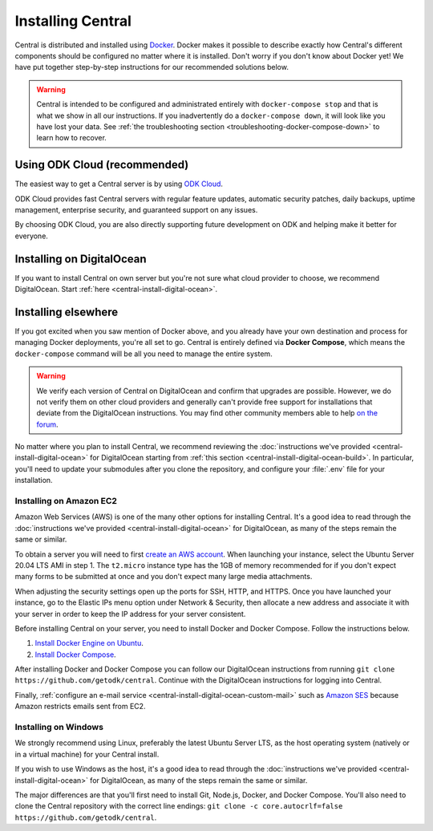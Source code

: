 .. _central-install:

Installing Central
==================

Central is distributed and installed using `Docker <https://en.wikipedia.org/wiki/Docker_(software)>`_. Docker makes it possible to describe exactly how Central's different components should be configured no matter where it is installed. Don't worry if you don't know about Docker yet! We have put together step-by-step instructions for our recommended solutions below.

.. warning::
  Central is intended to be configured and administrated entirely with ``docker-compose stop`` and that is what we show in all our instructions. If you inadvertently do a ``docker-compose down``, it will look like you have lost your data. See :ref:`the troubleshooting section <troubleshooting-docker-compose-down>` to learn how to recover.

Using ODK Cloud (recommended)
-----------------------------

The easiest way to get a Central server is by using `ODK Cloud <https://getodk.org/#odk-cloud>`_.

ODK Cloud provides fast Central servers with regular feature updates, automatic security patches, daily backups, uptime management, enterprise security, and guaranteed support on any issues.

By choosing ODK Cloud, you are also directly supporting future development on ODK and helping make it better for everyone.

Installing on DigitalOcean
--------------------------

If you want to install Central on own server but you're not sure what cloud provider to choose, we recommend DigitalOcean. Start :ref:`here <central-install-digital-ocean>`.

.. _central-install-custom:

Installing elsewhere
--------------------

If you got excited when you saw mention of Docker above, and you already have your own destination and process for managing Docker deployments, you're all set to go. Central is entirely defined via **Docker Compose**, which means the ``docker-compose`` command will be all you need to manage the entire system.

.. warning::
  We verify each version of Central on DigitalOcean and confirm that upgrades are possible. However, we do not verify them on other cloud providers and generally can't provide free support for installations that deviate from the DigitalOcean instructions. You may find other community members able to help `on the forum <https://forum.getodk.org/>`_.

No matter where you plan to install Central, we recommend reviewing the :doc:`instructions we've provided <central-install-digital-ocean>` for DigitalOcean starting from :ref:`this section <central-install-digital-ocean-build>`. In particular, you'll need to update your submodules after you clone the repository, and configure your :file:`.env` file for your installation.

Installing on Amazon EC2
~~~~~~~~~~~~~~~~~~~~~~~~

Amazon Web Services (AWS) is one of the many other options for installing Central. It's a good idea to read through the :doc:`instructions we've provided <central-install-digital-ocean>` for DigitalOcean, as many of the steps remain the same or similar.

To obtain a server you will need to first `create an AWS account <https://aws.amazon.com/>`_. When launching your instance, select the Ubuntu Server 20.04 LTS AMI in step 1. The ``t2.micro`` instance type has the 1GB of memory recommended for if you don't expect many forms to be submitted at once and you don't expect many large media attachments.

When adjusting the security settings open up the ports for SSH, HTTP, and HTTPS. Once you have launched your instance, go to the Elastic IPs menu option under Network & Security, then allocate a new address and associate it with your server in order to keep the IP address for your server consistent.

Before installing Central on your server, you need to install Docker and Docker Compose. Follow the instructions below.

1. `Install Docker Engine on Ubuntu <https://docs.docker.com/engine/install/ubuntu/>`_. 

2. `Install Docker Compose <https://docs.docker.com/compose/install/>`_. 

After installing Docker and Docker Compose you can follow our DigitalOcean instructions from running ``git clone https://github.com/getodk/central``. Continue with the DigitalOcean instructions for logging into Central.

Finally, :ref:`configure an e-mail service <central-install-digital-ocean-custom-mail>` such as `Amazon SES <https://docs.aws.amazon.com/ses/latest/DeveloperGuide/send-email-smtp.html>`_ because Amazon restricts emails sent from EC2.

Installing on Windows
~~~~~~~~~~~~~~~~~~~~~~
We strongly recommend using Linux, preferably the latest Ubuntu Server LTS, as the host operating system (natively or in a virtual machine) for your Central install. 

If you wish to use Windows as the host, it's a good idea to read through the :doc:`instructions we've provided <central-install-digital-ocean>` for DigitalOcean, as many of the steps remain the same or similar.

The major differences are that you'll first need to install Git, Node.js, Docker, and Docker Compose. You'll also need to clone the Central repository with the correct line endings: ``git clone -c core.autocrlf=false https://github.com/getodk/central``.